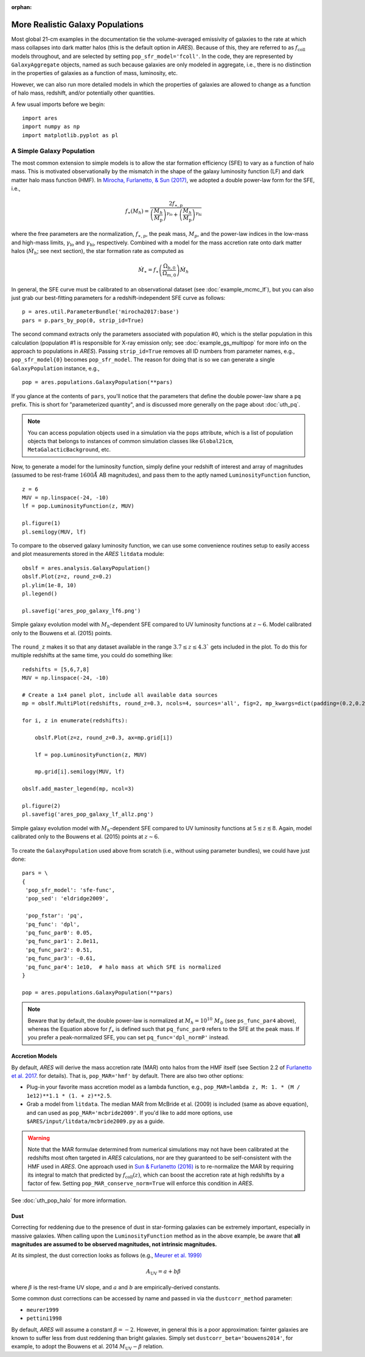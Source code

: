 :orphan:

More Realistic Galaxy Populations
=================================
Most global 21-cm examples in the documentation tie the volume-averaged emissivity of galaxies to the rate at which mass collapses into dark matter halos (this is the default option in *ARES*). Because of this, they are referred to as :math:`f_{\text{coll}}` models throughout, and are selected by setting ``pop_sfr_model='fcoll'``. In the code, they are represented by ``GalaxyAggregate`` objects, named as such because galaxies are only modeled in aggregate, i.e., there is no distinction in the properties of galaxies as a function of mass, luminosity, etc.

However, we can also run more detailed models in which the properties of galaxies are allowed to change as a function of halo mass, redshift, and/or potentially other quantities.

A few usual imports before we begin:

::

    import ares
    import numpy as np
    import matplotlib.pyplot as pl


A Simple Galaxy Population
---------------------------
The most common extension to simple models is to allow the star formation efficiency (SFE) to vary as a function of halo mass. This is motivated observationally by the mismatch in the shape of the galaxy luminosity function (LF) and dark matter halo mass function (HMF). In `Mirocha, Furlanetto, & Sun (2017) <http://adsabs.harvard.edu/abs/2017MNRAS.464.1365M>`_, we adopted a double power-law form for the SFE, i.e., 

.. math::

    f_{\ast}(M_h) = \frac{2 f_{\ast,p}} {\left(\frac{M_h}{M_{\text{p}}} \right)^{\gamma_{\text{lo}}} + \left(\frac{M_h}{M_{\text{p}}}  \right)^{\gamma_{\text{hi}}}}

where the free parameters are the normalization, :math:`f_{\ast,p}`, the peak mass, :math:`M_p`, and the power-law indices in the low-mass and high-mass limits, :math:`\gamma_{\text{lo}}` and :math:`\gamma_{\text{hi}}`, respectively. Combined with a model for the mass accretion rate onto dark matter halos (:math:`\dot{M}_h`; see next section), the star formation rate as computed as

.. math::

    \dot{M}_{\ast} = f_{\ast} \left(\frac{\Omega_{b,0}}{\Omega_{m,0}} \right) \dot{M}_h
    
In general, the SFE curve must be calibrated to an observational dataset (see :doc:`example_mcmc_lf`), but you can also just grab our best-fitting parameters for a redshift-independent SFE curve as follows:

::

    p = ares.util.ParameterBundle('mirocha2017:base')
    pars = p.pars_by_pop(0, strip_id=True)
    
The second command extracts only the parameters associated with population #0, which is the stellar population in this calculation (population #1 is responsible for X-ray emission only; see :doc:`example_gs_multipop` for more info on the approach to populations in *ARES*). Passing ``strip_id=True`` removes all ID numbers from parameter names, e.g., ``pop_sfr_model{0}`` becomes ``pop_sfr_model``. The reason for doing that is so we can generate a single ``GalaxyPopulation`` instance, e.g.,

::

    pop = ares.populations.GalaxyPopulation(**pars)
    
If you glance at the contents of ``pars``, you'll notice that the parameters that define the double power-law share a ``pq`` prefix. This is short for "parameterized quantity", and is discussed more generally on the page about :doc:`uth_pq`.

.. note::
    You can access population objects used in a simulation via the ``pops`` attribute, which is a list of population objects that belongs to instances of  common simulation classes like ``Global21cm``, ``MetaGalacticBackground``, etc.


Now, to generate a model for the luminosity function, simply define your redshift of interest and array of magnitudes (assumed to be rest-frame :math:`1600 \AA` AB magnitudes), and pass them to the aptly named ``LuminosityFunction`` function,

::

    z = 6
    MUV = np.linspace(-24, -10)
    lf = pop.LuminosityFunction(z, MUV)
    
    pl.figure(1)
    pl.semilogy(MUV, lf)
    
To compare to the observed galaxy luminosity function, we can use some convenience routines setup to easily access and plot measurements stored in the *ARES* ``litdata`` module:

::

    obslf = ares.analysis.GalaxyPopulation()
    obslf.Plot(z=z, round_z=0.2)
    pl.ylim(1e-8, 10)
    pl.legend()
    
    pl.savefig('ares_pop_galaxy_lf6.png')
    
.. figure::  https://www.dropbox.com/s/9zcrikk2ptrb6dz/ares_pop_galaxy_lf6.png?raw=1
   :align:   center
   :width:   600

   Simple galaxy evolution model with :math:`M_h`-dependent SFE compared to UV luminosity functions at :math:`z\sim 6`. Model calibrated only to the Bouwens et al. (2015) points.
    
    
The ``round_z`` makes it so that any dataset available in the range :math:`3.7 \leq z \leq 4.3`` gets included in the plot. To do this for multiple redshifts at the same time, you could do something like:

::

    redshifts = [5,6,7,8]
    MUV = np.linspace(-24, -10)

    # Create a 1x4 panel plot, include all available data sources
    mp = obslf.MultiPlot(redshifts, round_z=0.3, ncols=4, sources='all', fig=2, mp_kwargs=dict(padding=(0.2,0.2)))
    
    for i, z in enumerate(redshifts):

        obslf.Plot(z=z, round_z=0.3, ax=mp.grid[i])
        
        lf = pop.LuminosityFunction(z, MUV)

        mp.grid[i].semilogy(MUV, lf)
    
    obslf.add_master_legend(mp, ncol=3)
    
    pl.figure(2)
    pl.savefig('ares_pop_galaxy_lf_allz.png')


.. figure::  https://www.dropbox.com/s/2g3mf2s7beeuuwj/ares_pop_galaxy_lf_allz.png?raw=1
   :align:   center
   :width:   1200

   Simple galaxy evolution model with :math:`M_h`-dependent SFE compared to UV luminosity functions at :math:`5 \lesssim z \lesssim 8`. Again, model calibrated only to the Bouwens et al. (2015) points at :math:`z \sim 6`.
    

To create the ``GalaxyPopulation`` used above from scratch (i.e., without using parameter bundles), we could have just done:

::

    pars = \
    {
     'pop_sfr_model': 'sfe-func',
     'pop_sed': 'eldridge2009',

     'pop_fstar': 'pq',
     'pq_func': 'dpl',
     'pq_func_par0': 0.05,
     'pq_func_par1': 2.8e11,
     'pq_func_par2': 0.51,
     'pq_func_par3': -0.61,
     'pq_func_par4': 1e10,  # halo mass at which SFE is normalized
    }
    
    pop = ares.populations.GalaxyPopulation(**pars)
    
	
.. note :: Beware that by default, the double power-law is normalized at :math:`M_h = 10^{10} \ M_{\odot}` (see ``ps_func_par4`` above), whereas the Equation above for :math:`f_{\ast}` is defined such that ``pq_func_par0`` refers to the SFE at the peak mass. If you prefer a peak-normalized SFE, you can set ``pq_func='dpl_normP'`` instead.
    
Accretion Models
~~~~~~~~~~~~~~~~
By default, *ARES* will derive the mass accretion rate (MAR) onto halos from the HMF itself (see Section 2.2 of `Furlanetto et al. 2017 <http://adsabs.harvard.edu/abs/2017MNRAS.472.1576F>`_. for details). That is, ``pop_MAR='hmf'`` by default. There are also two other options:

* Plug-in your favorite mass accretion model as a lambda function, e.g., ``pop_MAR=lambda z, M: 1. * (M / 1e12)**1.1 * (1. + z)**2.5``.
* Grab a model from ``litdata``. The median MAR from McBride et al. (2009) is included (same as above equation), and can used as ``pop_MAR='mcbride2009'``. If you'd like to add more options, use ``$ARES/input/litdata/mcbride2009.py`` as a guide.

.. warning:: Note that the MAR formulae determined from numerical simulations may not have been calibrated at the redshifts most often targeted in *ARES* calculations, nor are they guaranteed to be self-consistent with the HMF used in *ARES*. One approach used in `Sun \& Furlanetto (2016) <http://adsabs.harvard.edu/abs/2016MNRAS.460..417S>`_ is to re-normalize the MAR by requiring its integral to match that predicted by :math:`f_{\text{coll}}(z)`, which can boost the accretion rate at high redshifts by a factor of few. Setting ``pop_MAR_conserve_norm=True`` will enforce this condition in *ARES*.

See :doc:`uth_pop_halo` for more information.

   
Dust
~~~~
Correcting for reddening due to the presence of dust in star-forming galaxies can be extremely important, especially in massive galaxies. When calling upon the ``LuminosityFunction`` method as in the above example, be aware that **all magnitudes are assumed to be observed magnitudes, not intrinsic magnitudes.** 

At its simplest, the dust correction looks as follows (e.g., `Meurer et al. 1999) <https://ui.adsabs.harvard.edu/abs/1999ApJ...521...64M/abstract>`_

.. math::

    A_{\text{UV}} = a + b \beta
    
where :math:`\beta` is the rest-frame UV slope, and :math:`a` and :math:`b` are empirically-derived constants. 

Some common dust corrections can be accessed by name and passed in via the ``dustcorr_method`` parameter:

* ``meurer1999``
* ``pettini1998``

By default, *ARES* will assume a constant :math:`\beta=-2`. However, in general this is a poor approximation: fainter galaxies are known to suffer less from dust reddening than bright galaxies. Simply set ``dustcorr_beta='bouwens2014'``, for example, to adopt the Bouwens et al. 2014 :math:`M_{\text{UV}}-\beta` relation.

.. UPDATE Evolving dust


